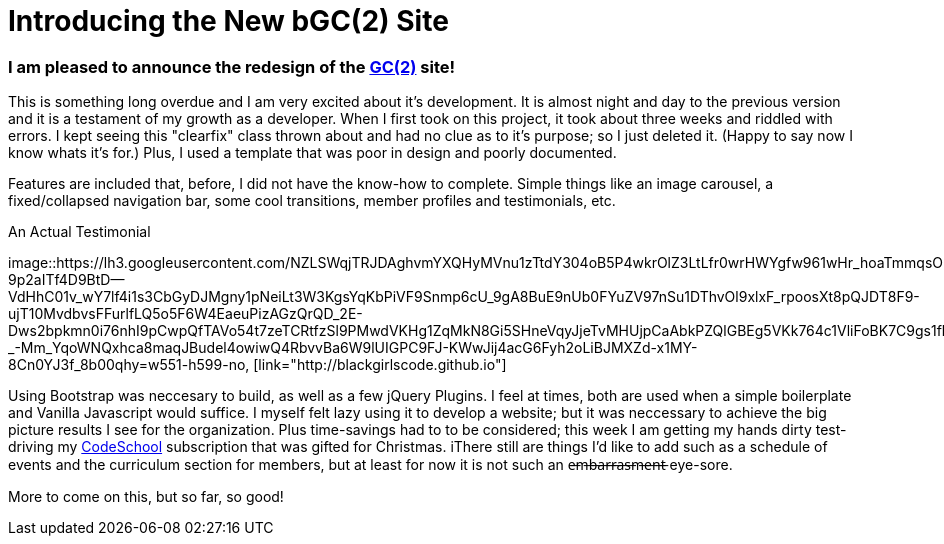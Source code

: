 = Introducing the New bGC(2) Site
:hp-image: https://lh3.googleusercontent.com/KPzSutUvsP8_V3A7F5eP-BB7dYAWpKyKfBHXiwRH8ntQaMKrjqWewXAjW-riM93n1xtJOGyiQR4Ssqg3diLg2WtA_sI3mvn4DvyujVVz1-WcpD-7IVN8h9PiXrzan4APp1UCLFPdFSAOXPY5qBazcs5usUu-zoTInnXabMCdauOyFWXxUPTiyrezGXenOVF77gmSmQg5ExazzfSU5o752bphlZVfzks34SNvwV71EeWnrrfaf9h20PatUd7uQKuPOcAkHFDwRFEqn1_mLJgdDHAm57Hcb8-1P4CZbB-3XZ1jHpuLllxs-uMrPWtkRB-KgQ6Y-1iTwTbqvMVYkC2wtsLfozj2nuEH-UCUTMhT4olwVXeznlpq11alw_Wf0MmVCzWJ9ILy73WlQCwHYEKwA0UB0D6GrxaP-5n5fSyMGVGyryNTIlSXv5y_E8hOOs6NaFnr5DLXJPDOH1NwsaMPeAzMdGVAs1OIizUyg2PnQ5B5b7lEGS_MTL8P0GSKk0F6D__XAmCRfqJANZAUj_v98rRRouPyaiGJuh3RpvYKPipvQEhnmqweQtOMxLeLiZyUJMSx=w1017-h510-no
:hp-tags: blackGirlsCode, web design, Bootsrap

=== I am pleased to announce the redesign of the link:blackgirlscode.github.io[GC(2)] site!  
This is something long overdue and I am very excited about it's development.  It is almost night and day to the previous version and it is a testament of my growth as a developer.  When I first took on this project, it took about three weeks and riddled with errors.  I kept seeing this "clearfix" class thrown about and had no clue as to it's purpose; so I just deleted it.  (Happy to say now I know whats it's for.)  Plus, I used a template that was poor in design and poorly documented.

Features are included that, before, I did not have the know-how to complete. Simple things like an image carousel, a fixed/collapsed navigation bar, some cool transitions, member profiles and testimonials, etc.   

.An Actual Testimonial
[[testimonial]]
image::https://lh3.googleusercontent.com/NZLSWqjTRJDAghvmYXQHyMVnu1zTtdY304oB5P4wkrOlZ3LtLfr0wrHWYgfw961wHr_hoaTmmqsObD_NizfNmBEOqJMQLUPZ27y-9p2aITf4D9BtD--VdHhC01v_wY7lf4i1s3CbGyDJMgny1pNeiLt3W3KgsYqKbPiVF9Snmp6cU_9gA8BuE9nUb0FYuZV97nSu1DThvOl9xlxF_rpoosXt8pQJDT8F9-ujT10MvdbvsFFurlfLQ5o5F6W4EaeuPizAGzQrQD_2E-Dws2bpkmn0i76nhI9pCwpQfTAVo54t7zeTCRtfzSl9PMwdVKHg1ZqMkN8Gi5SHneVqyJjeTvMHUjpCaAbkPZQlGBEg5VKk764c1VliFoBK7C9gs1fkI8fvft6G0AnVkeFnTraUFjDgQwX_7zFp5WE3h8yX3UeKpbrlAD7zjM5tE6isonpeMMUl9IOSTpCtlo1X32IFPWTznEEv89EH4N-_-Mm_YqoWNQxhca8maqJBudel4owiwQ4RbvvBa6W9lUIGPC9FJ-KWwJij4acG6Fyh2oLiBJMXZd-x1MY-8Cn0YJ3f_8b00qhy=w551-h599-no, [link="http://blackgirlscode.github.io"]


Using Bootstrap was neccesary to build, as well as a few jQuery Plugins.  I feel at times, both are used when a simple boilerplate and Vanilla Javascript would suffice.  I myself felt lazy using it to develop a website;  but it was neccessary to achieve the big picture results I see for the organization.  Plus time-savings had to to be considered; this week I am getting my hands dirty test-driving my link:https:codeschool.com[CodeSchool] subscription that was gifted for Christmas.  
iThere still are things I'd like to add such as a schedule of events and the curriculum section for members, but at least for now it is not such an e̶m̶b̶a̶r̶r̶a̶s̶m̶e̶n̶t̶ eye-sore. 

More to come on this, but so far, so good!